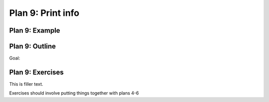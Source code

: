 ..  Copyright (C)  Brad Miller, David Ranum, Jeffrey Elkner, Peter Wentworth, Allen B. Downey, Chris
    Meyers, and Dario Mitchell.  Permission is granted to copy, distribute
    and/or modify this document under the terms of the GNU Free Documentation
    License, Version 1.3 or any later version published by the Free Software
    Foundation; with Invariant Sections being Forward, Prefaces, and
    Contributor List, no Front-Cover Texts, and no Back-Cover Texts.  A copy of
    the license is included in the section entitled "GNU Free Documentation
    License".


..  shortname:: Plan9
..  description:: Worked examples plus practice for Plan 9.

.. setup for automatic question numbering.

.. qnum::
   :start: 1
   :prefix: p9-

.. _plan_9:

Plan 9: Print info
###########################

Plan 9: Example
====================================

.. activecode:: plan8_example_1
    :language: python3
    :nocodelens:

    print(info)

.. activecode:: plan8_example_2
    :language: python3
    :nocodelens:

    print(collect_info)



Plan 9: Outline
====================================

Goal: 

.. image:: _static/plan9outline.png
    :scale: 90%
    :align: center
    :alt: Plan 9 outline



Plan 9: Exercises
====================================

This is filler text.

Exercises should involve putting things together with plans 4-6

